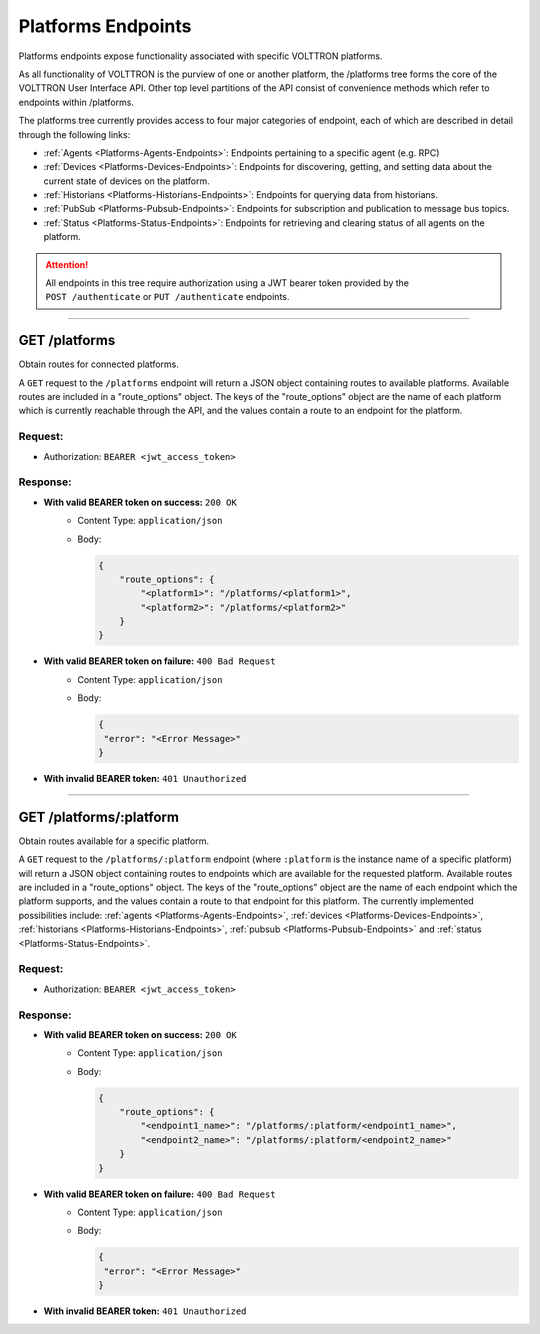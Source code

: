 .. _Platforms-Endpoints:

===================
Platforms Endpoints
===================


Platforms endpoints expose functionality associated with specific
VOLTTRON platforms.

As all functionality of VOLTTRON is the purview of one or another
platform, the /platforms tree forms the core of the VOLTTRON User
Interface API. Other top level partitions of the API consist of
convenience methods which refer to endpoints within /platforms.

The platforms tree currently provides access to four major categories of endpoint, each of which are described in detail
through the following links:

* :ref:`Agents <Platforms-Agents-Endpoints>`: Endpoints pertaining to a specific agent (e.g. RPC)
* :ref:`Devices <Platforms-Devices-Endpoints>`: Endpoints for discovering, getting, and setting data about the current
  state of devices on the platform.
* :ref:`Historians <Platforms-Historians-Endpoints>`: Endpoints for querying data from historians.
* :ref:`PubSub <Platforms-Pubsub-Endpoints>`: Endpoints for subscription and publication to message bus topics.
* :ref:`Status <Platforms-Status-Endpoints>`: Endpoints for retrieving and clearing status of all agents on the
  platform.

.. attention::
    All endpoints in this tree require authorization using a JWT bearer
    token provided by the ``POST /authenticate`` or ``PUT /authenticate``
    endpoints.
--------------------------------------------------------------------------------

GET /platforms
==============

Obtain routes for connected platforms.

A ``GET`` request to the ``/platforms`` endpoint will return a JSON object containing routes to available platforms.
Available routes are included in a "route_options" object. The keys of the "route_options" object are the name of each
platform which is currently reachable through the API, and the values contain a route to an endpoint for the platform.

Request:
--------

- Authorization: ``BEARER <jwt_access_token>``

Response:
---------

* **With valid BEARER token on success:** ``200 OK``
    - Content Type: ``application/json``
    - Body:

      .. code-block:: JSON

            {
                "route_options": {
                    "<platform1>": "/platforms/<platform1>",
                    "<platform2>": "/platforms/<platform2>"
                }
            }

* **With valid BEARER token on failure:** ``400 Bad Request``
    - Content Type: ``application/json``
    - Body:

      .. code-block:: JSON

            {
             "error": "<Error Message>"
            }

* **With invalid BEARER token:** ``401 Unauthorized``
---------------------------------------------------------------------------------------------------------------------

GET /platforms/:platform
========================

Obtain routes available for a specific platform.

A ``GET`` request to the ``/platforms/:platform`` endpoint (where ``:platform`` is the instance name of a specific
platform) will return a JSON object containing routes to endpoints which are available for the requested platform.
Available routes are included in a "route_options" object. The keys of the "route_options" object are the name of each
endpoint which the platform supports, and the values contain a route to that endpoint for this platform. The currently
implemented possibilities include: :ref:`agents <Platforms-Agents-Endpoints>`,
:ref:`devices <Platforms-Devices-Endpoints>`, :ref:`historians <Platforms-Historians-Endpoints>`,
:ref:`pubsub <Platforms-Pubsub-Endpoints>` and :ref:`status <Platforms-Status-Endpoints>`.

Request:
--------

- Authorization: ``BEARER <jwt_access_token>``

Response:
---------

* **With valid BEARER token on success:** ``200 OK``
    - Content Type: ``application/json``
    - Body:

      .. code-block:: JSON

            {
                "route_options": {
                    "<endpoint1_name>": "/platforms/:platform/<endpoint1_name>",
                    "<endpoint2_name>": "/platforms/:platform/<endpoint2_name>"
                }
            }

* **With valid BEARER token on failure:** ``400 Bad Request``
    - Content Type: ``application/json``
    - Body:

      .. code-block:: JSON

            {
             "error": "<Error Message>"
            }

* **With invalid BEARER token:** ``401 Unauthorized``
